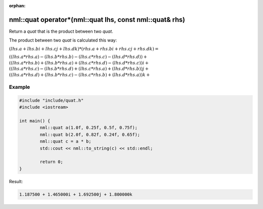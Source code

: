:orphan:

nml::quat operator*(nml::quat lhs, const nml::quat& rhs)
=========================================================

Return a *quat* that is the product between two *quat*.

The product between two *quat* is calculated this way:

:math:`(lhs.a + lhs.bi + lhs.cj + lhs.dk) * (rhs.a + rhs.bi + rhs.cj + rhs.dk) =`

:math:`((lhs.a * rhs.a) - (lhs.b * rhs.b) - (lhs.c * rhs.c) - (lhs.d * rhs.d)) +`
:math:`((lhs.a * rhs.b) + (lhs.b * rhs.a) + (lhs.c * rhs.d) - (lhs.d * rhs.c))i +`
:math:`((lhs.a * rhs.c) - (lhs.b * rhs.d) + (lhs.c * rhs.a) + (lhs.d * rhs.b))j +`
:math:`((lhs.a * rhs.d) + (lhs.b * rhs.c) - (lhs.c * rhs.b) + (lhs.d * rhs.a))k +`

Example
-------

.. code-block:: cpp

	#include "include/quat.h"
	#include <iostream>

	int main() {
		nml::quat a(1.0f, 0.25f, 0.5f, 0.75f);
		nml::quat b(2.0f, 0.82f, 0.24f, 0.65f);
		nml::quat c = a * b;
		std::cout << nml::to_string(c) << std::endl;

		return 0;
	}

Result:

.. code-block::

	1.187500 + 1.465000i + 1.692500j + 1.800000k